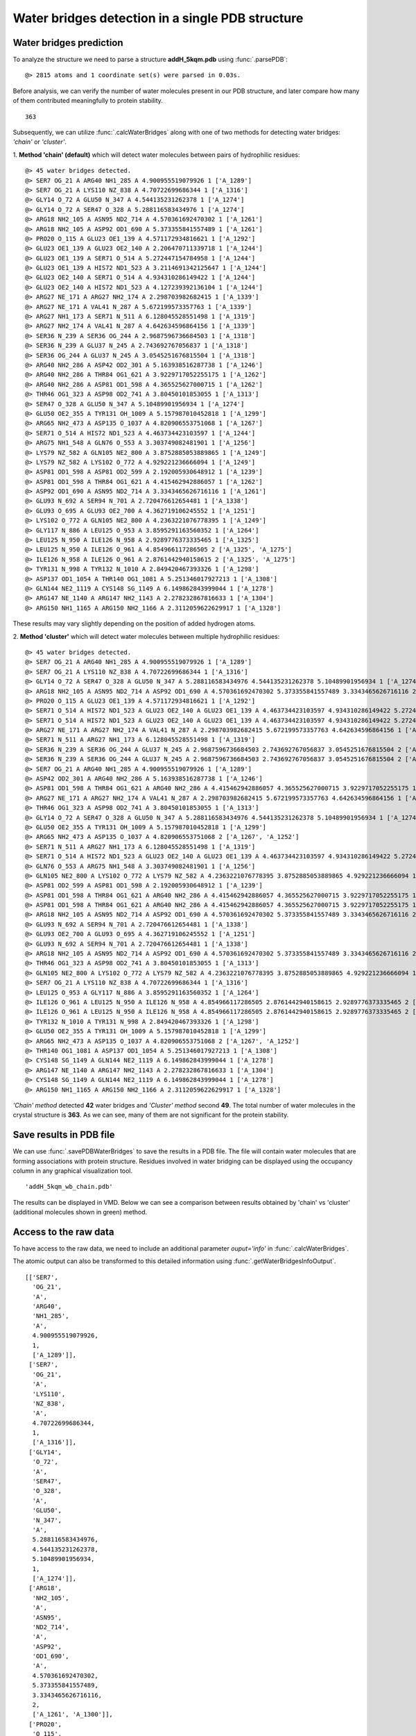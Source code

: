 .. _watfinder_tutorial:

Water bridges detection in a single PDB structure
===============================================================================


Water bridges prediction
-------------------------------------------------------------------------------

To analyze the structure we need to parse a structure **addH_5kqm.pdb**
using :func:`.parsePDB`:

.. ipython:: python
   :verbatim:

   atoms = parsePDB(filename2)

.. parsed-literal::

   @> 2815 atoms and 1 coordinate set(s) were parsed in 0.03s.

Before analysis, we can verify the number of water molecules present in our PDB
structure, and later compare how many of them contributed meaningfully to protein stability.


.. ipython:: python
   :verbatim:

   water_molecules = atoms.select('water')
   len(water_molecules)

.. parsed-literal::

   363

Subsequently, we can utilize :func:`.calcWaterBridges` along with one of two
methods for detecting water bridges: *'chain'* or *'cluster'*.

1. **Method 'chain' (default)** which will detect water molecules between pairs of 
hydrophilic residues:


.. ipython:: python
   :verbatim:

   waterBridges_chain = calcWaterBridges(atoms)

.. parsed-literal::

   @> 45 water bridges detected.
   @> SER7 OG_21 A ARG40 NH1_285 A 4.900955519079926 1 ['A_1289']
   @> SER7 OG_21 A LYS110 NZ_838 A 4.70722699686344 1 ['A_1316']
   @> GLY14 O_72 A GLU50 N_347 A 4.544135231262378 1 ['A_1274']
   @> GLY14 O_72 A SER47 O_328 A 5.288116583434976 1 ['A_1274']
   @> ARG18 NH2_105 A ASN95 ND2_714 A 4.570361692470302 1 ['A_1261']
   @> ARG18 NH2_105 A ASP92 OD1_690 A 5.373355841557489 1 ['A_1261']
   @> PRO20 O_115 A GLU23 OE1_139 A 4.571172934816621 1 ['A_1292']
   @> GLU23 OE1_139 A GLU23 OE2_140 A 2.206470711339718 1 ['A_1244']
   @> GLU23 OE1_139 A SER71 O_514 A 5.272447154784958 1 ['A_1244']
   @> GLU23 OE1_139 A HIS72 ND1_523 A 3.2114691342125647 1 ['A_1244']
   @> GLU23 OE2_140 A SER71 O_514 A 4.934310286149422 1 ['A_1244']
   @> GLU23 OE2_140 A HIS72 ND1_523 A 4.127239392136104 1 ['A_1244']
   @> ARG27 NE_171 A ARG27 NH2_174 A 2.298703982682415 1 ['A_1339']
   @> ARG27 NE_171 A VAL41 N_287 A 5.672199573357763 1 ['A_1339']
   @> ARG27 NH1_173 A SER71 N_511 A 6.128045528551498 1 ['A_1319']
   @> ARG27 NH2_174 A VAL41 N_287 A 4.642634596864156 1 ['A_1339']
   @> SER36 N_239 A SER36 OG_244 A 2.9687596736684503 1 ['A_1318']
   @> SER36 N_239 A GLU37 N_245 A 2.743692767056837 1 ['A_1318']
   @> SER36 OG_244 A GLU37 N_245 A 3.0545251676815504 1 ['A_1318']
   @> ARG40 NH2_286 A ASP42 OD2_301 A 5.163938516287738 1 ['A_1246']
   @> ARG40 NH2_286 A THR84 OG1_621 A 3.9229717052255175 1 ['A_1262']
   @> ARG40 NH2_286 A ASP81 OD1_598 A 4.365525627000715 1 ['A_1262']
   @> THR46 OG1_323 A ASP98 OD2_741 A 3.80450101853055 1 ['A_1313']
   @> SER47 O_328 A GLU50 N_347 A 5.10489901956934 1 ['A_1274']
   @> GLU50 OE2_355 A TYR131 OH_1009 A 5.157987010452818 1 ['A_1299']
   @> ARG65 NH2_473 A ASP135 O_1037 A 4.820906553751068 1 ['A_1267']
   @> SER71 O_514 A HIS72 ND1_523 A 4.463734423103597 1 ['A_1244']
   @> ARG75 NH1_548 A GLN76 O_553 A 3.303749082481901 1 ['A_1256']
   @> LYS79 NZ_582 A GLN105 NE2_800 A 3.8752885053889865 1 ['A_1249']
   @> LYS79 NZ_582 A LYS102 O_772 A 4.929221236666094 1 ['A_1249']
   @> ASP81 OD1_598 A ASP81 OD2_599 A 2.192005930648912 1 ['A_1239']
   @> ASP81 OD1_598 A THR84 OG1_621 A 4.415462942886057 1 ['A_1262']
   @> ASP92 OD1_690 A ASN95 ND2_714 A 3.3343465626716116 1 ['A_1261']
   @> GLU93 N_692 A SER94 N_701 A 2.720476612654481 1 ['A_1338']
   @> GLU93 O_695 A GLU93 OE2_700 A 4.362719106245552 1 ['A_1251']
   @> LYS102 O_772 A GLN105 NE2_800 A 4.2363221076778395 1 ['A_1249']
   @> GLY117 N_886 A LEU125 O_953 A 3.8595291163560352 1 ['A_1264']
   @> LEU125 N_950 A ILE126 N_958 A 2.9289776373335465 1 ['A_1325']
   @> LEU125 N_950 A ILE126 O_961 A 4.854966117286505 2 ['A_1325', 'A_1275']
   @> ILE126 N_958 A ILE126 O_961 A 2.8761442940158615 2 ['A_1325', 'A_1275']
   @> TYR131 N_998 A TYR132 N_1010 A 2.849420467393326 1 ['A_1298']
   @> ASP137 OD1_1054 A THR140 OG1_1081 A 5.251346017927213 1 ['A_1308']
   @> GLN144 NE2_1119 A CYS148 SG_1149 A 6.149862843999044 1 ['A_1278']
   @> ARG147 NE_1140 A ARG147 NH2_1143 A 2.278232867816633 1 ['A_1304']
   @> ARG150 NH1_1165 A ARG150 NH2_1166 A 2.3112059622629917 1 ['A_1328']

These results may vary slightly depending on the position of added hydrogen atoms.

2. **Method 'cluster'** which will detect water molecules between multiple hydrophilic 
residues:

.. ipython:: python
   :verbatim:

   waterBridges_cluster = calcWaterBridges(atoms, method='cluster')

.. parsed-literal::

   @> 45 water bridges detected.
   @> SER7 OG_21 A ARG40 NH1_285 A 4.900955519079926 1 ['A_1289']                                                                                                                                                       
   @> SER7 OG_21 A LYS110 NZ_838 A 4.70722699686344 1 ['A_1316']
   @> GLY14 O_72 A SER47 O_328 A GLU50 N_347 A 5.288116583434976 4.544135231262378 5.10489901956934 1 ['A_1274']
   @> ARG18 NH2_105 A ASN95 ND2_714 A ASP92 OD1_690 A 4.570361692470302 5.373355841557489 3.3343465626716116 2 ['A_1261', 'A_1300']
   @> PRO20 O_115 A GLU23 OE1_139 A 4.571172934816621 1 ['A_1292']
   @> SER71 O_514 A HIS72 ND1_523 A GLU23 OE2_140 A GLU23 OE1_139 A 4.463734423103597 4.934310286149422 5.272447154784958 4.127239392136104 3.2114691342125647 2.206470711339718 1 ['A_1244']
   @> SER71 O_514 A HIS72 ND1_523 A GLU23 OE2_140 A GLU23 OE1_139 A 4.463734423103597 4.934310286149422 5.272447154784958 4.127239392136104 3.2114691342125647 2.206470711339718 1 ['A_1244']
   @> ARG27 NE_171 A ARG27 NH2_174 A VAL41 N_287 A 2.298703982682415 5.672199573357763 4.642634596864156 1 ['A_1339']
   @> SER71 N_511 A ARG27 NH1_173 A 6.128045528551498 1 ['A_1319']
   @> SER36 N_239 A SER36 OG_244 A GLU37 N_245 A 2.9687596736684503 2.743692767056837 3.0545251676815504 2 ['A_1318', 'A_1277']
   @> SER36 N_239 A SER36 OG_244 A GLU37 N_245 A 2.9687596736684503 2.743692767056837 3.0545251676815504 2 ['A_1318', 'A_1277']
   @> SER7 OG_21 A ARG40 NH1_285 A 4.900955519079926 1 ['A_1289']
   @> ASP42 OD2_301 A ARG40 NH2_286 A 5.163938516287738 1 ['A_1246']
   @> ASP81 OD1_598 A THR84 OG1_621 A ARG40 NH2_286 A 4.415462942886057 4.365525627000715 3.9229717052255175 1 ['A_1262']
   @> ARG27 NE_171 A ARG27 NH2_174 A VAL41 N_287 A 2.298703982682415 5.672199573357763 4.642634596864156 1 ['A_1339']
   @> THR46 OG1_323 A ASP98 OD2_741 A 3.80450101853055 1 ['A_1313']
   @> GLY14 O_72 A SER47 O_328 A GLU50 N_347 A 5.288116583434976 4.544135231262378 5.10489901956934 1 ['A_1274']
   @> GLU50 OE2_355 A TYR131 OH_1009 A 5.157987010452818 1 ['A_1299']
   @> ARG65 NH2_473 A ASP135 O_1037 A 4.820906553751068 2 ['A_1267', 'A_1252']
   @> SER71 N_511 A ARG27 NH1_173 A 6.128045528551498 1 ['A_1319']
   @> SER71 O_514 A HIS72 ND1_523 A GLU23 OE2_140 A GLU23 OE1_139 A 4.463734423103597 4.934310286149422 5.272447154784958 4.127239392136104 3.2114691342125647 2.206470711339718 1 ['A_1244']
   @> GLN76 O_553 A ARG75 NH1_548 A 3.303749082481901 1 ['A_1256']
   @> GLN105 NE2_800 A LYS102 O_772 A LYS79 NZ_582 A 4.2363221076778395 3.8752885053889865 4.929221236666094 1 ['A_1249']
   @> ASP81 OD2_599 A ASP81 OD1_598 A 2.192005930648912 1 ['A_1239']
   @> ASP81 OD1_598 A THR84 OG1_621 A ARG40 NH2_286 A 4.415462942886057 4.365525627000715 3.9229717052255175 1 ['A_1262']
   @> ASP81 OD1_598 A THR84 OG1_621 A ARG40 NH2_286 A 4.415462942886057 4.365525627000715 3.9229717052255175 1 ['A_1262']
   @> ARG18 NH2_105 A ASN95 ND2_714 A ASP92 OD1_690 A 4.570361692470302 5.373355841557489 3.3343465626716116 2 ['A_1261', 'A_1300']
   @> GLU93 N_692 A SER94 N_701 A 2.720476612654481 1 ['A_1338']
   @> GLU93 OE2_700 A GLU93 O_695 A 4.362719106245552 1 ['A_1251']
   @> GLU93 N_692 A SER94 N_701 A 2.720476612654481 1 ['A_1338']
   @> ARG18 NH2_105 A ASN95 ND2_714 A ASP92 OD1_690 A 4.570361692470302 5.373355841557489 3.3343465626716116 2 ['A_1261', 'A_1300']
   @> THR46 OG1_323 A ASP98 OD2_741 A 3.80450101853055 1 ['A_1313']
   @> GLN105 NE2_800 A LYS102 O_772 A LYS79 NZ_582 A 4.2363221076778395 3.8752885053889865 4.929221236666094 1 ['A_1249']
   @> SER7 OG_21 A LYS110 NZ_838 A 4.70722699686344 1 ['A_1316']
   @> LEU125 O_953 A GLY117 N_886 A 3.8595291163560352 1 ['A_1264']
   @> ILE126 O_961 A LEU125 N_950 A ILE126 N_958 A 4.854966117286505 2.8761442940158615 2.9289776373335465 2 ['A_1325', 'A_1275']
   @> ILE126 O_961 A LEU125 N_950 A ILE126 N_958 A 4.854966117286505 2.8761442940158615 2.9289776373335465 2 ['A_1325', 'A_1275']
   @> TYR132 N_1010 A TYR131 N_998 A 2.849420467393326 1 ['A_1298']
   @> GLU50 OE2_355 A TYR131 OH_1009 A 5.157987010452818 1 ['A_1299']
   @> ARG65 NH2_473 A ASP135 O_1037 A 4.820906553751068 2 ['A_1267', 'A_1252']
   @> THR140 OG1_1081 A ASP137 OD1_1054 A 5.251346017927213 1 ['A_1308']
   @> CYS148 SG_1149 A GLN144 NE2_1119 A 6.149862843999044 1 ['A_1278']
   @> ARG147 NE_1140 A ARG147 NH2_1143 A 2.278232867816633 1 ['A_1304']
   @> CYS148 SG_1149 A GLN144 NE2_1119 A 6.149862843999044 1 ['A_1278']
   @> ARG150 NH1_1165 A ARG150 NH2_1166 A 2.3112059622629917 1 ['A_1328']

*'Chain' method* detected **42** water bridges and *'Cluster' method* second **49**. 
The total number of water molecules in the crystal structure is **363**. As we can 
see, many of them are not significant for the protein stability.


Save results in PDB file
-------------------------------------------------------------------------------

We can use :func:`.savePDBWaterBridges` to save the results in a PDB file.
The file will contain water molecules that are forming associations with protein
structure. Residues involved in water bridging can be displayed using the occupancy
column in any graphical visualization tool.

.. ipython:: python
   :verbatim:

   savePDBWaterBridges(waterBridges_cluster, atoms, filename2[:-4]+'_wb_cluster.pdb')
   savePDBWaterBridges(waterBridges_chain, atoms, filename2[:-4]+'_wb_chain.pdb')

.. parsed-literal::

   'addH_5kqm_wb_chain.pdb'

The results can be displayed in VMD. Below we can see a comparison between
results obtained by 'chain' vs 'cluster' (additional molecules shown in
green) method.


.. figure:: images/Fig1.png
   :scale: 60 %


Access to the raw data
-------------------------------------------------------------------------------

To have access to the raw data, we need to include an 
additional parameter *ouput='info'* in :func:`.calcWaterBridges`.

The atomic output can also be transformed to this 
detailed information using :func:`.getWaterBridgesInfoOutput`.


.. ipython:: python
   :verbatim:

   waterBridges_cluster = calcWaterBridges(atoms, method='cluster', output='info')
   waterBridges_cluster

.. parsed-literal::

   [['SER7',
     'OG_21',
     'A',
     'ARG40',
     'NH1_285',
     'A',
     4.900955519079926,
     1,
     ['A_1289']],
    ['SER7',
     'OG_21',
     'A',
     'LYS110',
     'NZ_838',
     'A',
     4.70722699686344,
     1,
     ['A_1316']],
    ['GLY14',
     'O_72',
     'A',
     'SER47',
     'O_328',
     'A',
     'GLU50',
     'N_347',
     'A',
     5.288116583434976,
     4.544135231262378,
     5.10489901956934,
     1,
     ['A_1274']],
    ['ARG18',
     'NH2_105',
     'A',
     'ASN95',
     'ND2_714',
     'A',
     'ASP92',
     'OD1_690',
     'A',
     4.570361692470302,
     5.373355841557489,
     3.3343465626716116,
     2,
     ['A_1261', 'A_1300']],
    ['PRO20',
     'O_115',
     'A',
     'GLU23',
     'OE1_139',
     'A',
     4.571172934816621,
     1,
     ['A_1292']],
    ['SER71',
     'O_514',
     'A',
     'HIS72',
     'ND1_523',
     'A',
     'GLU23',
     'OE2_140',
     'A',
     'GLU23',
     'OE1_139',
     'A',
     4.463734423103597,
     4.934310286149422,
     5.272447154784958,
     4.127239392136104,
     3.2114691342125647,
     2.206470711339718,
     1,
     ['A_1244']],
    ['SER71',
     'O_514',
     'A',
     'HIS72',
     'ND1_523',
     'A',
     'GLU23',
     'OE2_140',
     'A',
     'GLU23',
     'OE1_139',
     'A',
     4.463734423103597,
     4.934310286149422,
     5.272447154784958,
     4.127239392136104,
     3.2114691342125647,
     2.206470711339718,
     1,
     ['A_1244']],
    ['ARG27',
     'NE_171',
     'A',
     'ARG27',
     'NH2_174',
     'A',
     'VAL41',
     'N_287',
     'A',
     2.298703982682415,
     5.672199573357763,
     4.642634596864156,
     1,
     ['A_1339']],
    ['SER71',
     'N_511',
     'A',
     'ARG27',
     'NH1_173',
     'A',
     6.128045528551498,
     1,
     ['A_1319']],
    ['SER36',
     'N_239',
     'A',
     'SER36',
     'OG_244',
     'A',
     'GLU37',
     'N_245',
     'A',
     2.9687596736684503,
     2.743692767056837,
     3.0545251676815504,
     2,
     ['A_1318', 'A_1277']],
    ['SER36',
     'N_239',
     'A',
     'SER36',
     'OG_244',
     'A',
     'GLU37',
     'N_245',
     'A',
     2.9687596736684503,
     2.743692767056837,
     3.0545251676815504,
     2,
     ['A_1318', 'A_1277']],
    ['SER7',
     'OG_21',
     'A',
     'ARG40',
     'NH1_285',
     'A',
     4.900955519079926,
     1,
     ['A_1289']],
    ['ASP42',
     'OD2_301',
     'A',
     'ARG40',
     'NH2_286',
     'A',
     5.163938516287738,
     1,
     ['A_1246']],
    ['ASP81',
     'OD1_598',
     'A',
     'THR84',
     'OG1_621',
     'A',
     'ARG40',
     'NH2_286',
     'A',
     4.415462942886057,
     4.365525627000715,
     3.9229717052255175,
     1,
     ['A_1262']],
    ['ARG27',
     'NE_171',
     'A',
     'ARG27',
     'NH2_174',
     'A',
     'VAL41',
     'N_287',
     'A',
     2.298703982682415,
     5.672199573357763,
     4.642634596864156,
     1,
     ['A_1339']],
    ['THR46',
     'OG1_323',
     'A',
     'ASP98',
     'OD2_741',
     'A',
     3.80450101853055,
     1,
     ['A_1313']],
    ['GLY14',
     'O_72',
     'A',
     'SER47',
     'O_328',
     'A',
     'GLU50',
     'N_347',
     'A',
     5.288116583434976,
     4.544135231262378,
     5.10489901956934,
     1,
     ['A_1274']],
    ['GLU50',
     'OE2_355',
     'A',
     'TYR131',
     'OH_1009',
     'A',
     5.157987010452818,
     1,
     ['A_1299']],
    ['ARG65',
     'NH2_473',
     'A',
     'ASP135',
     'O_1037',
     'A',
     4.820906553751068,
     2,
     ['A_1267', 'A_1252']],
    ['SER71',
     'N_511',
     'A',
     'ARG27',
     'NH1_173',
     'A',
     6.128045528551498,
     1,
     ['A_1319']],
    ['SER71',
     'O_514',
     'A',
     'HIS72',
     'ND1_523',
     'A',
     'GLU23',
     'OE2_140',
     'A',
     'GLU23',
     'OE1_139',
     'A',
     4.463734423103597,
     4.934310286149422,
     5.272447154784958,
     4.127239392136104,
     3.2114691342125647,
     2.206470711339718,
     1,
     ['A_1244']],
    ['GLN76',
     'O_553',
     'A',
     'ARG75',
     'NH1_548',
     'A',
     3.303749082481901,
     1,
     ['A_1256']],
    ['GLN105',
     'NE2_800',
     'A',
     'LYS102',
     'O_772',
     'A',
     'LYS79',
     'NZ_582',
     'A',
     4.2363221076778395,
     3.8752885053889865,
     4.929221236666094,
     1,
     ['A_1249']],
    ['ASP81',
     'OD2_599',
     'A',
     'ASP81',
     'OD1_598',
     'A',
     2.192005930648912,
     1,
     ['A_1239']],
    ['ASP81',
     'OD1_598',
     'A',
     'THR84',
     'OG1_621',
     'A',
     'ARG40',
     'NH2_286',
     'A',
     4.415462942886057,
     4.365525627000715,
     3.9229717052255175,
     1,
     ['A_1262']],
    ['ASP81',
     'OD1_598',
     'A',
     'THR84',
     'OG1_621',
     'A',
     'ARG40',
     'NH2_286',
     'A',
     4.415462942886057,
     4.365525627000715,
     3.9229717052255175,
     1,
     ['A_1262']],
    ['ARG18',
     'NH2_105',
     'A',
     'ASN95',
     'ND2_714',
     'A',
     'ASP92',
     'OD1_690',
     'A',
     4.570361692470302,
     5.373355841557489,
     3.3343465626716116,
     2,
     ['A_1261', 'A_1300']],
    ['GLU93',
     'N_692',
     'A',
     'SER94',
     'N_701',
     'A',
     2.720476612654481,
     1,
     ['A_1338']],
    ['GLU93',
     'OE2_700',
     'A',
     'GLU93',
     'O_695',
     'A',
     4.362719106245552,
     1,
     ['A_1251']],
    ['GLU93',
     'N_692',
     'A',
     'SER94',
     'N_701',
     'A',
     2.720476612654481,
     1,
     ['A_1338']],
    ['ARG18',
     'NH2_105',
     'A',
     'ASN95',
     'ND2_714',
     'A',
     'ASP92',
     'OD1_690',
     'A',
     4.570361692470302,
     5.373355841557489,
     3.3343465626716116,
     2,
     ['A_1261', 'A_1300']],
    ['THR46',
     'OG1_323',
     'A',
     'ASP98',
     'OD2_741',
     'A',
     3.80450101853055,
     1,
     ['A_1313']],
    ['GLN105',
     'NE2_800',
     'A',
     'LYS102',
     'O_772',
     'A',
     'LYS79',
     'NZ_582',
     'A',
     4.2363221076778395,
     3.8752885053889865,
     4.929221236666094,
     1,
     ['A_1249']],
    ['SER7',
     'OG_21',
     'A',
     'LYS110',
     'NZ_838',
     'A',
     4.70722699686344,
     1,
     ['A_1316']],
    ['LEU125',
     'O_953',
     'A',
     'GLY117',
     'N_886',
     'A',
     3.8595291163560352,
     1,
     ['A_1264']],
    ['ILE126',
     'O_961',
     'A',
     'LEU125',
     'N_950',
     'A',
     'ILE126',
     'N_958',
     'A',
     4.854966117286505,
     2.8761442940158615,
     2.9289776373335465,
     2,
     ['A_1325', 'A_1275']],
    ['ILE126',
     'O_961',
     'A',
     'LEU125',
     'N_950',
     'A',
     'ILE126',
     'N_958',
     'A',
     4.854966117286505,
     2.8761442940158615,
     2.9289776373335465,
     2,
     ['A_1325', 'A_1275']],
    ['TYR132',
     'N_1010',
     'A',
     'TYR131',
     'N_998',
     'A',
     2.849420467393326,
     1,
     ['A_1298']],
    ['GLU50',
     'OE2_355',
     'A',
     'TYR131',
     'OH_1009',
     'A',
     5.157987010452818,
     1,
     ['A_1299']],
    ['ARG65',
     'NH2_473',
     'A',
     'ASP135',
     'O_1037',
     'A',
     4.820906553751068,
     2,
     ['A_1267', 'A_1252']],
    ['THR140',
     'OG1_1081',
     'A',
     'ASP137',
     'OD1_1054',
     'A',
     5.251346017927213,
     1,
     ['A_1308']],
    ['CYS148',
     'SG_1149',
     'A',
     'GLN144',
     'NE2_1119',
     'A',
     6.149862843999044,
     1,
     ['A_1278']],
    ['ARG147',
     'NE_1140',
     'A',
     'ARG147',
     'NH2_1143',
     'A',
     2.278232867816633,
     1,
     ['A_1304']],
    ['CYS148',
     'SG_1149',
     'A',
     'GLN144',
     'NE2_1119',
     'A',
     6.149862843999044,
     1,
     ['A_1278']],
    ['ARG150',
     'NH1_1165',
     'A',
     'ARG150',
     'NH2_1166',
     'A',
     2.3112059622629917,
     1,
     ['A_1328']]]

The distances are between combinations of protein atoms. 2 atoms gives 1 distance, 
3 atoms gives 3 distances, 4 atoms gives 6 distances, etc.

.. ipython:: python
   :verbatim:

   waterBridges_chain = calcWaterBridges(atoms, output='info')

.. parsed-literal::

   @> 45 water bridges detected.
   @> SER7 OG_21 A ARG40 NH1_285 A 4.900955519079926 1 ['A_1289']
   @> SER7 OG_21 A LYS110 NZ_838 A 4.70722699686344 1 ['A_1316']
   @> GLY14 O_72 A GLU50 N_347 A 4.544135231262378 1 ['A_1274']
   @> GLY14 O_72 A SER47 O_328 A 5.288116583434976 1 ['A_1274']
   @> ARG18 NH2_105 A ASN95 ND2_714 A 4.570361692470302 1 ['A_1261']
   @> ARG18 NH2_105 A ASP92 OD1_690 A 5.373355841557489 1 ['A_1261']
   @> PRO20 O_115 A GLU23 OE1_139 A 4.571172934816621 1 ['A_1292']
   @> GLU23 OE1_139 A GLU23 OE2_140 A 2.206470711339718 1 ['A_1244']
   @> GLU23 OE1_139 A SER71 O_514 A 5.272447154784958 1 ['A_1244']
   @> GLU23 OE1_139 A HIS72 ND1_523 A 3.2114691342125647 1 ['A_1244']
   @> GLU23 OE2_140 A SER71 O_514 A 4.934310286149422 1 ['A_1244']
   @> GLU23 OE2_140 A HIS72 ND1_523 A 4.127239392136104 1 ['A_1244']
   @> ARG27 NE_171 A ARG27 NH2_174 A 2.298703982682415 1 ['A_1339']
   @> ARG27 NE_171 A VAL41 N_287 A 5.672199573357763 1 ['A_1339']
   @> ARG27 NH1_173 A SER71 N_511 A 6.128045528551498 1 ['A_1319']
   @> ARG27 NH2_174 A VAL41 N_287 A 4.642634596864156 1 ['A_1339']
   @> SER36 N_239 A SER36 OG_244 A 2.9687596736684503 1 ['A_1318']
   @> SER36 N_239 A GLU37 N_245 A 2.743692767056837 1 ['A_1318']
   @> SER36 OG_244 A GLU37 N_245 A 3.0545251676815504 1 ['A_1318']
   @> ARG40 NH2_286 A ASP42 OD2_301 A 5.163938516287738 1 ['A_1246']
   @> ARG40 NH2_286 A THR84 OG1_621 A 3.9229717052255175 1 ['A_1262']
   @> ARG40 NH2_286 A ASP81 OD1_598 A 4.365525627000715 1 ['A_1262']
   @> THR46 OG1_323 A ASP98 OD2_741 A 3.80450101853055 1 ['A_1313']
   @> SER47 O_328 A GLU50 N_347 A 5.10489901956934 1 ['A_1274']
   @> GLU50 OE2_355 A TYR131 OH_1009 A 5.157987010452818 1 ['A_1299']
   @> ARG65 NH2_473 A ASP135 O_1037 A 4.820906553751068 1 ['A_1267']
   @> SER71 O_514 A HIS72 ND1_523 A 4.463734423103597 1 ['A_1244']
   @> ARG75 NH1_548 A GLN76 O_553 A 3.303749082481901 1 ['A_1256']
   @> LYS79 NZ_582 A GLN105 NE2_800 A 3.8752885053889865 1 ['A_1249']
   @> LYS79 NZ_582 A LYS102 O_772 A 4.929221236666094 1 ['A_1249']
   @> ASP81 OD1_598 A ASP81 OD2_599 A 2.192005930648912 1 ['A_1239']
   @> ASP81 OD1_598 A THR84 OG1_621 A 4.415462942886057 1 ['A_1262']
   @> ASP92 OD1_690 A ASN95 ND2_714 A 3.3343465626716116 1 ['A_1261']
   @> GLU93 N_692 A SER94 N_701 A 2.720476612654481 1 ['A_1338']
   @> GLU93 O_695 A GLU93 OE2_700 A 4.362719106245552 1 ['A_1251']
   @> LYS102 O_772 A GLN105 NE2_800 A 4.2363221076778395 1 ['A_1249']
   @> GLY117 N_886 A LEU125 O_953 A 3.8595291163560352 1 ['A_1264']
   @> LEU125 N_950 A ILE126 N_958 A 2.9289776373335465 1 ['A_1325']
   @> LEU125 N_950 A ILE126 O_961 A 4.854966117286505 2 ['A_1325', 'A_1275']
   @> ILE126 N_958 A ILE126 O_961 A 2.8761442940158615 2 ['A_1325', 'A_1275']
   @> TYR131 N_998 A TYR132 N_1010 A 2.849420467393326 1 ['A_1298']
   @> ASP137 OD1_1054 A THR140 OG1_1081 A 5.251346017927213 1 ['A_1308']
   @> GLN144 NE2_1119 A CYS148 SG_1149 A 6.149862843999044 1 ['A_1278']
   @> ARG147 NE_1140 A ARG147 NH2_1143 A 2.278232867816633 1 ['A_1304']
   @> ARG150 NH1_1165 A ARG150 NH2_1166 A 2.3112059622629917 1 ['A_1328']

We can check which residues are involved in water bridges using the code below. 
First we need to extract residues names and display them without repetitions.


.. ipython:: python
   :verbatim:

   allresidues = []
   
   for i in waterBridges_chain:
       allresidues.append(i[0])
       allresidues.append(i[3])

   import numpy as np
   allresidues_once = np.unique(allresidues)    
   allresidues_once

.. parsed-literal::

   array(['ARG147', 'ARG150', 'ARG18', 'ARG27', 'ARG40', 'ARG65', 'ARG75',
          'ASN95', 'ASP135', 'ASP137', 'ASP42', 'ASP81', 'ASP92', 'ASP98',
          'CYS148', 'GLN105', 'GLN144', 'GLN76', 'GLU23', 'GLU37', 'GLU50',
          'GLU93', 'GLY117', 'GLY14', 'HIS72', 'ILE126', 'LEU125', 'LYS102',
          'LYS110', 'LYS79', 'PRO20', 'SER36', 'SER47', 'SER7', 'SER71',
          'SER94', 'THR140', 'THR46', 'THR84', 'TYR131', 'TYR132', 'VAL41'],
         dtype='<U6')

We can also count how many times each residue was involved in water bridges 
(with different waters) and display the number of counts as a histogram.


.. ipython:: python
   :verbatim:

   from collections import Counter
   aa_counter = Counter(allresidues)
   sorted_aa_counter = dict(sorted(aa_counter.items(), key=lambda item: item[1], reverse=True))
   sorted_aa_counter

.. parsed-literal::

   {'GLU23': 7,
    'ARG27': 5,
    'ARG40': 4,
    'SER71': 4,
    'SER36': 4,
    'ASP81': 4,
    'ILE126': 4,
    'GLU50': 3,
    'HIS72': 3,
    'GLU93': 3,
    'LEU125': 3,
    'SER7': 2,
    'GLY14': 2,
    'SER47': 2,
    'ARG18': 2,
    'ASN95': 2,
    'ASP92': 2,
    'VAL41': 2,
    'GLU37': 2,
    'THR84': 2,
    'TYR131': 2,
    'LYS79': 2,
    'GLN105': 2,
    'LYS102': 2,
    'ARG147': 2,
    'ARG150': 2,
    'LYS110': 1,
    'PRO20': 1,
    'ASP42': 1,
    'THR46': 1,
    'ASP98': 1,
    'ARG65': 1,
    'ASP135': 1,
    'ARG75': 1,
    'GLN76': 1,
    'SER94': 1,
    'GLY117': 1,
    'TYR132': 1,
    'ASP137': 1,
    'THR140': 1,
    'GLN144': 1,
    'CYS148': 1}

.. ipython:: python
   :verbatim:

   import matplotlib.pyplot as plt

   values = list(sorted_aa_counter.values())
   labels = list(sorted_aa_counter.keys())

   plt.figure(figsize=(10, 4))
   plt.bar(labels, values)
   plt.xticks(rotation=90)
   plt.xlabel('Residues')
   plt.ylabel('#')
   plt.tight_layout()
   plt.show()


.. figure:: images/singlePDB_hist.png
   :scale: 60 %

Based on the results we can see that there is one residue, GLU23, which 
participates often in the interactions with water molecules.

There are also options to save the output, which is especially important 
for trajectories. The information on how to do it you will find in that
particular section.
